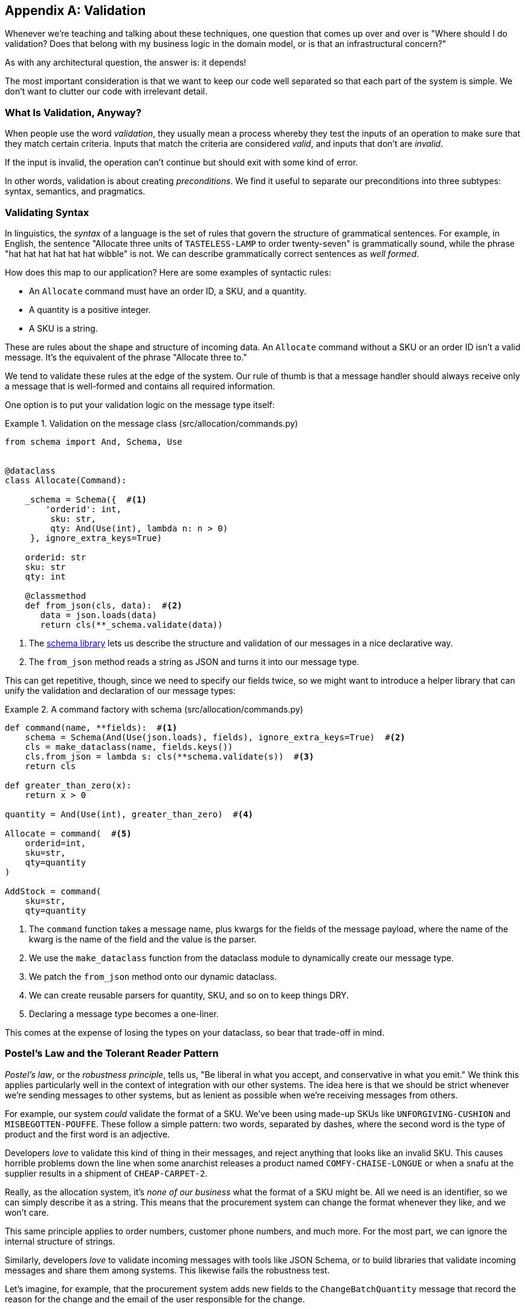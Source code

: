 [[appendix_validation]]
[appendix]
== Validation

Whenever we're ((("validation", id="ix_valid")))teaching and talking about these techniques, one question that
comes up over and over is "Where should I do validation? Does that belong with
my business logic in the domain model, or is that an infrastructural concern?"

As with any architectural question, the answer is: it depends!

The most important consideration is that we want to keep our code well separated
so that each part of the system is simple. We don't want to clutter our code
with irrelevant detail.

=== What Is Validation, Anyway?

When people use the word _validation_, they usually mean a process whereby they
test the inputs of an operation to make sure that they match certain criteria.
Inputs that match the criteria are considered _valid_, and inputs that don't
are _invalid_.

If the input is invalid, the operation can't continue but should exit with
some kind of error.

In other words, validation is about creating _preconditions_. We find it useful
to separate our preconditions into three subtypes: syntax, semantics, and
pragmatics.

=== Validating Syntax

In linguistics, the _syntax_ of a language is the set of rules that govern the
structure of grammatical sentences. For example, in English, the sentence
"Allocate three units of `TASTELESS-LAMP` to order twenty-seven" is grammatically
sound, while the phrase "hat hat hat hat hat hat wibble" is not. We can describe
grammatically correct sentences as _well formed_.

How does this map to our application? Here are some examples of syntactic rules:

* An `Allocate` command must have an order ID, a SKU, and a quantity.
* A quantity is a positive integer.
* A SKU is a string.

These are rules about the shape and structure of incoming data. An `Allocate`
command without a SKU or an order ID isn't a valid message. It's the equivalent
of the phrase "Allocate three to."

We tend to validate these rules at the edge of the system. Our rule of thumb is
that a message handler should always receive only a message that is well-formed
and contains all required information.

One option is to put your validation logic on the message type itself:


[[validation_on_message]]
.Validation on the message class (src/allocation/commands.py)
====
[source,python]
----
from schema import And, Schema, Use


@dataclass
class Allocate(Command):

    _schema = Schema({  #<1>
        'orderid': int,
         sku: str,
         qty: And(Use(int), lambda n: n > 0)
     }, ignore_extra_keys=True)

    orderid: str
    sku: str
    qty: int

    @classmethod
    def from_json(cls, data):  #<2>
       data = json.loads(data)
       return cls(**_schema.validate(data))
----
====



<1> The https://pypi.org/project/schema[++schema++ library] lets us
    describe the structure and validation of our messages in a nice declarative way.

<2> The `from_json` method reads a string as JSON and turns it into our message
    type.

// IDEA hynek didn't like the inline call to json.loads

This can get repetitive, though, since we need to specify our fields twice,
so we might want to introduce a helper library that can unify the validation and
declaration of our message types:


[[command_factory]]
.A command factory with schema (src/allocation/commands.py)
====
[source,python]
----
def command(name, **fields):  #<1>
    schema = Schema(And(Use(json.loads), fields), ignore_extra_keys=True)  #<2>
    cls = make_dataclass(name, fields.keys())
    cls.from_json = lambda s: cls(**schema.validate(s))  #<3>
    return cls

def greater_than_zero(x):
    return x > 0

quantity = And(Use(int), greater_than_zero)  #<4>

Allocate = command(  #<5>
    orderid=int,
    sku=str,
    qty=quantity
)

AddStock = command(
    sku=str,
    qty=quantity
----
====

<1> The `command` function takes a message name, plus kwargs for the fields of
    the message payload, where the name of the kwarg is the name of the field and
    the value is the parser.
<2> We use the `make_dataclass` function from the dataclass module to dynamically
    create our message type.
<3> We patch the `from_json` method onto our dynamic dataclass.
<4> We can create reusable parsers for quantity, SKU, and so on to keep things DRY.
<5> Declaring a message type becomes a one-liner.

This comes at the expense of losing the types on your dataclass, so bear that
trade-off in mind.

// (EJ2) I understand this code, but find it to be a little bit gross, since
// there are many alternatives that combine schema validation, object serialization
// + deserialization, and class type definitions for you.  Examples here: https://github.com/voidfiles/python-serialization-benchmark
// Would be nice to see a mention of things like Marshmallow here.



=== Postel's Law and the Tolerant Reader Pattern

_Postel's law_, or the _robustness principle_, tells us, "Be liberal in what you
accept, and conservative in what you emit." We think this applies particularly
well in the context of integration with our other systems. The idea here is
that we should be strict whenever we're sending messages to other systems, but
as lenient as possible when we're receiving messages from others.

For example, our system _could_ validate the format of a SKU. We've been using
made-up SKUs like `UNFORGIVING-CUSHION` and `MISBEGOTTEN-POUFFE`. These follow
a simple pattern: two words, separated by dashes, where the second word is the
type of product and the first word is an adjective.

Developers _love_ to validate this kind of thing in their messages, and reject
anything that looks like an invalid SKU. This causes horrible problems down the
line when some anarchist releases a product named `COMFY-CHAISE-LONGUE` or when
a snafu at the supplier results in a shipment of `CHEAP-CARPET-2`.

Really, as the allocation system, it's _none of our business_ what the format of
a SKU might be. All we need is an identifier, so we can simply describe it as a
string. This means that the procurement system can change the format whenever
they like, and we won't care.

This same principle applies to order numbers, customer phone numbers, and much
more. For the most part, we can ignore the internal structure of strings.

Similarly, developers _love_ to validate incoming messages with tools like JSON
Schema, or to build libraries that validate incoming messages and share them
among systems. This likewise fails the robustness test.

// (EJ3) This reads like it's saying that JSON-Schema is bad (which is a separate discussion, I think.)
//
// If I understand correctly, the issue is that JSON-Schema allows you to specify
// syntax, semantics, + pragmatics all in a single definition, and tends to
// encourage devs to mix them together. Therefore it encourages overly premature validation.
//

Let's imagine, for example, that the procurement system adds new fields to the
`ChangeBatchQuantity` message that record the reason for the change and the
email of the user responsible for the change.

Since these fields don't matter to the allocation service, we should simply
ignore them. We can do that in the `schema` library by passing the keyword arg
`ignore_extra_keys=True`.

This pattern, whereby we extract only the fields we care about and do minimal
validation of them, is the Tolerant Reader pattern.

TIP: Validate as little as possible. Read only the fields you need, and don't
    overspecify their contents. This will help your system stay robust when other
    systems change over time. Resist the temptation to share message
    definitions between systems: instead, make it easy to define the data you
    depend on. For more info, see Martin Fowler's article on the
    https://martinfowler.com/bliki/TolerantReader.html[Tolerant Reader pattern].

[role="pagebreak-before less_space"]
.Is Postel Always Right?
*******************************************************************************
Mentioning Postel can be quite triggering to some people. They will
https://oreil.ly/bzLmb[tell you]
that Postel is the precise reason that everything on the internet is broken and
we can't have nice things. Ask Hynek about SSLv3 one day.

We like the Tolerant Reader approach in the particular context of event-based
integration between services that we control, because it allows for independent
evolution of those services.

If you're in charge of an API that's open to the public on the big bad
internet, there might be good reasons to be more conservative about what
inputs you allow.
*******************************************************************************

=== Validating at the Edge

// (EJ2) IMO "Smart Edges, Dumb Pipes" is a useful another useful idiom to keep
// validation straight.
// "Validation at the Edge" might be mis-interpreted as the "validate
// everything you can as soon as you can."

Earlier, we said that we want to avoid cluttering our code with irrelevant
details. In particular, we don't want to code defensively inside our domain model.
Instead, we want to make sure that requests are known to be valid before our
domain model or use-case handlers see them. This helps our code stay clean
and maintainable over the long term. We sometimes refer to this as _validating
at the edge of the system_.

In addition to keeping your code clean and free of endless checks and asserts,
bear in mind that invalid data wandering through your system is a time bomb;
the deeper it gets, the more damage it can do, and the fewer tools
you have to respond to it.

Back in <<chapter_06_uow>>, we said that the message bus was a great place to put
cross-cutting concerns, and validation is a perfect example of that. Here's how
we might change our bus to perform validation for us:


[[validation_on_bus]]
.Validation
====
[source,python]
----
class MessageBus:

    def handle_message(self, name: str, body: str):
        try:
            message_type = next(mt for mt in EVENT_HANDLERS if mt.__name__ == name)
            message = message_type.from_json(body)
            self.handle([message])
        except StopIteration:
            raise KeyError(f"Unknown message name {name}")
        except ValidationError as e:
            logging.error(
                f'invalid message of type {name}\n'
                f'{body}\n'
                f'{e}'
            )
            raise e
----
====

// (EJ3) What's your opinion on how to handle validation in the scenario where
// the command is being passed to an asynchronous worker pool via RabbitMQ?
//

Here's how we might use that method from our Flask API endpoint:


[[validation_bubbles_up]]
.API bubbles up validation errors (src/allocation/flask_app.py)
====
[source,python]
----
@app.route("/change_quantity", methods=['POST'])
def change_batch_quantity():
    try:
        bus.handle_message('ChangeBatchQuantity', request.body)
    except ValidationError as e:
        return bad_request(e)
    except exceptions.InvalidSku as e:
        return jsonify({'message': str(e)}), 400

def bad_request(e: ValidationError):
    return e.code, 400
----
====

And here's how we might plug it in to our asynchronous message processor:

[[validation_pubsub]]
.Validation errors when handling Redis messages (src/allocation/redis_pubsub.py)
====
[source,python]
----
def handle_change_batch_quantity(m, bus: messagebus.MessageBus):
    try:
        bus.handle_message('ChangeBatchQuantity', m)
    except ValidationError:
       print('Skipping invalid message')
    except exceptions.InvalidSku as e:
        print(f'Unable to change stock for missing sku {e}')
----
====

Notice that our entrypoints are solely concerned with how to get a message from
the outside world and how to report success or failure. Our message bus takes
care of validating our requests and routing them to the correct handler, and
our handlers are exclusively focused on the logic of our use case.

TIP: When you receive an invalid message, there's usually little you can do but
    log the error and continue. At MADE we use metrics to count the number of
    messages a system receives, and how many of those are successfully
    processed, skipped, or invalid. Our monitoring tools will alert us if we
    see spikes in the numbers of bad messages.



=== Validating Semantics

While syntax is concerned with the structure of messages, _semantics_ is the study
of _meaning_ in messages. The sentence "Undo no dogs from ellipsis four" is
syntactically valid and has the same structure as the sentence "Allocate one
teapot to order five,"" but it is meaningless.

We can read this JSON blob as an `Allocate` command but can't successfully
execute it, because it's _nonsense_:


[[invalid_order]]
.A meaningless message
====
[source,python]
----
{
  "orderid": "superman",
  "sku": "zygote",
  "qty": -1
}
----
====

We tend to validate semantic concerns at the message-handler layer with a kind
of contract-based programming:


[[ensure_dot_py]]
.Preconditions (src/allocation/ensure.py)
====
[source,python]
----
"""
This module contains preconditions that we apply to our handlers.
"""

class MessageUnprocessable(Exception):  #<1>

    def __init__(self, message):
        self.message = message

class ProductNotFound(MessageUnprocessable):  #<2>
   """"
   This exception is raised when we try to perform an action on a product
   that doesn't exist in our database.
   """"

    def __init__(self, message):
        super().__init__(message)
        self.sku = message.sku

def product_exists(event, uow):  #<3>
    product = uow.products.get(event.sku)
    if product is None:
        raise ProductNotFound(event)
----
====

<1> We use a common base class for errors that mean a message is invalid.
<2> Using a specific error type for this problem makes it easier to report on
    and handle the error. For example, it's easy to map `ProductNotFound` to a 404
    in Flask.
<3> `product_exists` is a precondition. If the condition is `False`, we raise an
    error.


This keeps the main flow of our logic in the service layer clean and declarative:

[[ensure_in_services]]
.Ensure calls in services (src/allocation/services.py)
====
[source,python,highlight=8]
----
# services.py

from allocation import ensure

def allocate(event, uow):
    line = mode.OrderLine(event.orderid, event.sku, event.qty)
    with uow:
        ensure.product_exists(uow, event)

        product = uow.products.get(line.sku)
        product.allocate(line)
        uow.commit()
----
====


We can extend this technique to make sure that we apply messages idempotently.
For example, we want to make sure that we don't insert a batch of stock more
than once.

If we get asked to create a batch that already exists, we'll log a warning and
continue to the next message:

[[skipmessage]]
.Raise SkipMessage exception for ignorable events (src/allocation/services.py)
====
[source,python]
----
class SkipMessage (Exception):
    """"
    This exception is raised when a message can't be processed, but there's no
    incorrect behavior. For example, we might receive the same message multiple
    times, or we might receive a message that is now out of date.
    """"

    def __init__(self, reason):
        self.reason = reason

def batch_is_new(self, event, uow):
    batch = uow.batches.get(event.batchid)
    if batch is not None:
        raise SkipMessage(f"Batch with id {event.batchid} already exists")
----
====

Introducing a `SkipMessage` exception lets us handle these cases in a generic
way in our message bus:

[[skip_in_bus]]
.The bus now knows how to skip (src/allocation/messagebus.py)
====
[source,python]
----
class MessageBus:

    def handle_message(self, message):
        try:
           ...
       except SkipMessage as e:
           logging.warn(f"Skipping message {message.id} because {e.reason}")
----
====


There are a couple of pitfalls to be aware of here. First, we need to be sure
that we're using the same UoW that we use for the main logic of our
use case. Otherwise, we open ourselves to irritating concurrency bugs.

Second, we should try to avoid putting _all_ our business logic into these
precondition checks. As a rule of thumb, if a rule _can_ be tested inside our
domain model, then it _should_ be tested in the domain model.

=== Validating Pragmatics

_Pragmatics_ is the study of how we understand language in context. After we have
parsed a message and grasped its meaning, we still need to process it in
context. For example, if you get a comment on a pull request saying, "I think
this is very brave," it may mean that the reviewer admires your courage—unless
they're British, in which case, they're trying to tell you that what you're doing
is insanely risky, and only a fool would attempt it. Context is everything.

[role="nobreakinside less_space"]
.Validation Recap
*****************************************************************

Validation means different things to different people::
    When talking about validation, make sure you're clear about what you're
    validating.
    We find it useful to think about syntax, semantics, and pragmatics: the
    structure of messages, the meaningfulness of messages, and the business
    logic governing our response to messages.

Validate at the edge when possible::
    Validating required fields and the permissible ranges of numbers is _boring_,
    and we want to keep it out of our nice clean codebase. Handlers should always
    receive only valid messages.

Only validate what you require::
    Use the Tolerant Reader pattern: read only the fields your application needs
    and don't overspecify their internal structure. Treating fields as opaque
    strings buys you a lot of flexibility.

Spend time writing helpers for validation::
    Having a nice declarative way to validate incoming messages and apply
    preconditions to your handlers will make your codebase much cleaner.
    It's worth investing time to make boring code easy to maintain.

Locate each of the three types of validation in the right place::
    Validating syntax can happen on message classes, validating
    semantics can happen in the service layer or on the message bus,
    and validating pragmatics belongs in the domain model.

*****************************************************************


TIP: Once you've validated the syntax and semantics of your commands
    at the edges of your system, the domain is the place for the rest
    of your validation.  Validation of pragmatics is often a core part
    of your business rules.((("validation", startref="ix_valid")))


In software terms, the pragmatics of an operation are usually managed by the
domain model. When we receive a message like "allocate three million units of
`SCARCE-CLOCK` to order 76543," the message is _syntactically_ valid and
_semantically_ valid, but we're unable to comply because we don't have the stock
available.
